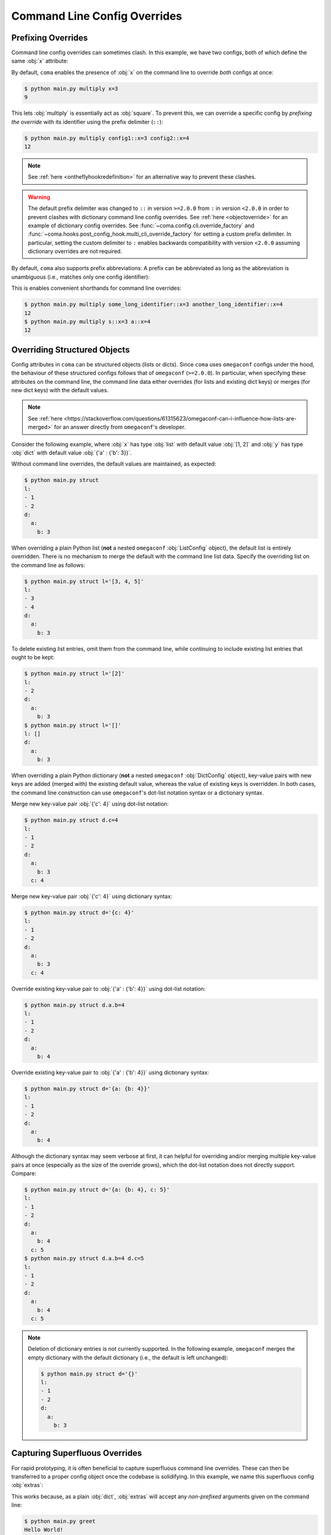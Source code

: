 Command Line Config Overrides
=============================

.. _prefixingoverrides:

Prefixing Overrides
-------------------

Command line config overrides can sometimes clash. In this example, we have two
configs, both of which define the same :obj:`x` attribute:

.. code-block:: python
    :caption: main.py

    from dataclasses import dataclass

    import coma

    @dataclass
    class Config1:
        x: int

    @dataclass
    class Config2:
        x: int

    if __name__ == "__main__":
        coma.register("multiply", lambda c1, c2: print(c1.x * c2.x), Config1, Config2)
        coma.wake()

By default, ``coma`` enables the presence of :obj:`x` on the command line to
override *both* configs at once:

.. code-block:: console

    $ python main.py multiply x=3
    9

This lets :obj:`multiply` is essentially act as :obj:`square`. To prevent this,
we can override a specific config by *prefixing the override* with its identifier
using the prefix delimiter (``::``):

.. code-block:: console

    $ python main.py multiply config1::x=3 config2::x=4
    12

.. note::

    See :ref:`here <ontheflyhookredefinition>` for an alternative way to prevent
    these clashes.

.. warning::

    The default prefix delimiter was changed to ``::`` in version ``>=2.0.0`` from ``:``
    in version ``<2.0.0`` in order to prevent clashes with dictionary command line
    config overrides. See :ref:`here <objectoverride>` for an example of dictionary
    config overrides. See :func:`~coma.config.cli.override_factory` and
    :func:`~coma.hooks.post_config_hook.multi_cli_override_factory` for setting a
    custom prefix delimiter. In particular, setting the custom delimiter to ``:``
    enables backwards compatibility with version ``<2.0.0`` assuming dictionary
    overrides are not required.

By default, ``coma`` also supports prefix abbreviations: A prefix can be abbreviated
as long as the abbreviation is unambiguous (i.e., matches only one config identifier):

.. code-block:: python
    :emphasize-lines: 15
    :caption: main.py

    from dataclasses import dataclass

    import coma

    @dataclass
    class Config1:
        x: int

    @dataclass
    class Config2:
        x: int

    if __name__ == "__main__":
        coma.register("multiply", lambda c1, c2: print(c1.x * c2.x),
                      some_long_identifier=Config1, another_long_identifier=Config2)
        coma.wake()

This is enables convenient shorthands for command line overrides:

.. code-block:: console

    $ python main.py multiply some_long_identifier::x=3 another_long_identifier::x=4
    12
    $ python main.py multiply s::x=3 a::x=4
    12

.. _objectoverride:

Overriding Structured Objects
-------------------

Config attributes in ``coma`` can be structured objects (lists or dicts). Since ``coma``
uses ``omegaconf`` configs under the hood, the behaviour of these structured configs
follows that of ``omegaconf`` (``>=2.0.0``). In particular, when specifying these
attributes on the command line, the command line data either overrides (for lists and
existing dict keys) or merges (for new dict keys) with the default values.

.. note::

    See :ref:`here <https://stackoverflow.com/questions/61315623/omegaconf-can-i-influence-how-lists-are-merged>`
    for an answer directly from ``omegaconf``'s developer.

Consider the following example, where :obj:`x` has type :obj:`list` with default value
:obj:`[1, 2]` and :obj:`y` has type :obj:`dict` with default value
:obj:`{'a' : {'b': 3}}`.

.. code-block:: python
    :caption: main.py

    from dataclasses import dataclass, field

    from omegaconf import OmegaConf

    import coma

    @dataclass
    class Config:
        l: list = field(default_factory=lambda: [1, 2])
        d: dict = field(default_factory=lambda: {'a': {'b': 3}})

    if __name__ == "__main__":
        coma.register("struct", lambda c: print(OmegaConf.to_yaml(c)), Config)
        coma.wake()

Without command line overrides, the default values are maintained, as expected:

.. code-block:: console

    $ python main.py struct
    l:
    - 1
    - 2
    d:
      a:
        b: 3

When overriding a plain Python list (**not** a nested ``omegaconf`` :obj:`ListConfig`
object), the default list is entirely overridden. There is no mechanism to merge the
default with the command line list data. Specify the overriding list on the command line
as follows:

.. code-block:: console

    $ python main.py struct l='[3, 4, 5]'
    l:
    - 3
    - 4
    d:
      a:
        b: 3

To delete existing list entries, omit them from the command line, while continuing to
include existing list entries that ought to be kept:

.. code-block:: console

    $ python main.py struct l='[2]'
    l:
    - 2
    d:
      a:
        b: 3
    $ python main.py struct l='[]'
    l: []
    d:
      a:
        b: 3

When overriding a plain Python dictionary (**not** a nested ``omegaconf``
:obj:`DictConfig` object), key-value pairs with new keys are added (merged with) the
existing default value, whereas the value of existing keys is overridden. In both cases,
the command line construction can use ``omegaconf``'s dot-list notation syntax or a
dictionary syntax.

Merge new key-value pair :obj:`{'c': 4}` using dot-list notation:

.. code-block:: console

    $ python main.py struct d.c=4
    l:
    - 1
    - 2
    d:
      a:
        b: 3
      c: 4

Merge new key-value pair :obj:`{'c': 4}` using dictionary syntax:

.. code-block:: console

    $ python main.py struct d='{c: 4}'
    l:
    - 1
    - 2
    d:
      a:
        b: 3
      c: 4

Override existing key-value pair to :obj:`{'a' : {'b': 4}}` using dot-list notation:

.. code-block:: console

    $ python main.py struct d.a.b=4
    l:
    - 1
    - 2
    d:
      a:
        b: 4

Override existing key-value pair to :obj:`{'a' : {'b': 4}}` using dictionary syntax:

.. code-block:: console

    $ python main.py struct d='{a: {b: 4}}'
    l:
    - 1
    - 2
    d:
      a:
        b: 4

Although the dictionary syntax may seem verbose at first, it can helpful for overriding
and/or merging multiple key-value pairs at once (especially as the size of the override
grows), which the dot-list notation does not directly support. Compare:

.. code-block:: console

    $ python main.py struct d='{a: {b: 4}, c: 5}'
    l:
    - 1
    - 2
    d:
      a:
        b: 4
      c: 5
    $ python main.py struct d.a.b=4 d.c=5
    l:
    - 1
    - 2
    d:
      a:
        b: 4
      c: 5

.. note::

    Deletion of dictionary entries is not currently supported. In the following example,
    ``omegaconf`` merges the empty dictionary with the default dictionary (i.e., the
    default is left unchanged):

    .. code-block:: console

        $ python main.py struct d='{}'
        l:
        - 1
        - 2
        d:
          a:
            b: 3

Capturing Superfluous Overrides
-------------------------------

For rapid prototyping, it is often beneficial to capture superfluous command line
overrides. These can then be transferred to a proper config object once the codebase
is solidifying. In this example, we name this superfluous config :obj:`extras`:

.. code-block:: python
    :caption: main.py

    from omegaconf import OmegaConf

    import coma

    def greet(e: dict):
        print("Hello World!")
        print("extra attributes:")
        print(OmegaConf.to_yaml(e))

    if __name__ == "__main__":
        coma.register("greet", greet, extras={})
        coma.wake()

This works because, as a plain :obj:`dict`, :obj:`extras` will accept any
*non-prefixed* arguments given on the command line:

.. code-block:: console

    $ python main.py greet
    Hello World!
    extra attributes:
    {}
    $ python main.py greet a='{b: {c: 1}, d: 2}' foo=3 bar.baz=4
    Hello World!
    extra attributes:
    a:
      b:
        c: 1
      d: 2
    foo: 3
    bar:
      baz: 4


As a more advanced use case, we may want to capture superfluous configs as a global
object to avoid having to modify each existing command's definition to accept an extra
config. In the example below, we redefine the :obj:`init_hook` using
:func:`~coma.hooks.init_hook.positional_factory`. This factory *skips* the given config
identifiers when instantiating the command. In this case, we skip the config with the
:obj:`"extras"` identifier. Compared to the example above, with this new hook, the
:obj:`greet` command no longer needs to accept 1 positional argument to accommodate
:obj:`extras`.

.. note::

    We also added a new :obj:`post_run_hook` conveniently defined using ``coma``'s
    :doc:`hook <../hooks/index>` decorator. This hook simply prints out the attributes
    of the :obj:`extras` config after the command is executed


.. code-block:: python
    :caption: main.py

    from omegaconf import OmegaConf

    import coma

    @coma.hooks.hook
    def post_run_hook(configs):
        print("extra attributes:")
        print(OmegaConf.to_yaml(configs["extras"]))

    if __name__ == "__main__":
        coma.initiate(
            extras={},
            init_hook=coma.hooks.init_hook.positional_factory("extras"),
            post_run_hook=post_run_hook,
        )
        coma.register("greet", lambda: print("Hello World!"))
        coma.wake()

This produces the same results as the above example, except that the extra config
attributes are printed as part of the global :obj:`post_run_hook` rather than the
:obj:`greet` command:

.. code-block:: console

    $ python main.py greet
    Hello World!
    extra attributes:
    {}
    $ python main.py greet a='{b: {c: 1}, d: 2}' foo=3 bar.baz=4
    Hello World!
    extra attributes:
    a:
      b:
        c: 1
      d: 2
    foo: 3
    bar:
      baz: 4
